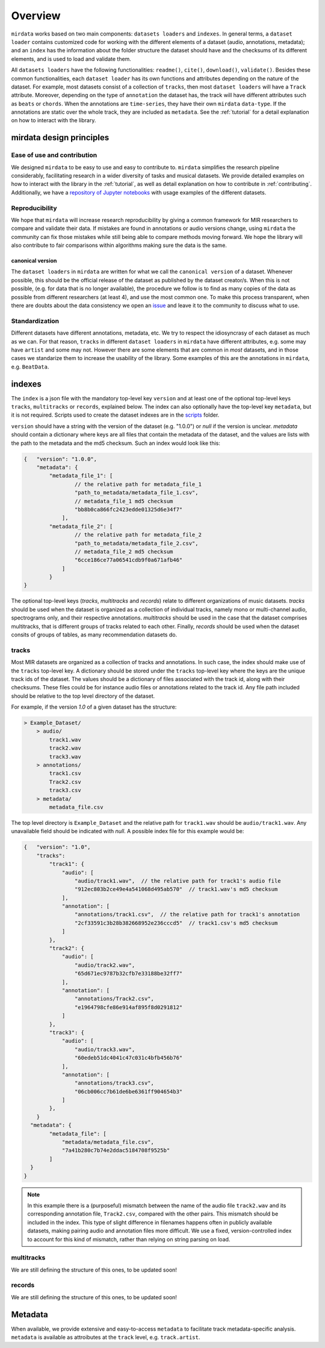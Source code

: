 .. _overview:

########
Overview
########


``mirdata`` works based on two main components: ``datasets loaders`` and ``indexes``. In general terms, a ``dataset loader`` contains customized code for working with the different elements of a dataset (audio, annotations, metadata); and an ``index`` has the information about the folder structure the dataset should have and the checksums of its different elements, and is used to load and validate them.


All ``datasets loaders`` have the following functionalities: ``readme()``, ``cite()``, ``download()``, ``validate()``. Besides these common functionalities, each ``dataset loader`` has its own functions and attributes depending on the nature of the dataset. For example, most datasets consist of a collection
of ``tracks``, then most ``dataset loaders`` will have a ``Track`` attribute. Moreover, depending on the type of ``annotation`` the dataset has, the track will have different
attributes such as ``beats`` or ``chords``. When the annotations are ``time-series``, they have their own ``mirdata`` ``data-type``. If the annotations are static over the whole track, they are included as ``metadata``. See the :ref:`tutorial` for a detail explanation on how to interact with the library.



mirdata design principles
#########################

Ease of use and contribution
----------------------------

We designed ``mirdata`` to be easy to use and easy to contribute to. ``mirdata`` simplifies the research pipeline considerably, facilitating research in a wider diversity of tasks and musical datasets.
We provide detailed examples on how to interact with the library in the :ref:`tutorial`, as well as detail explanation on
how to contribute in :ref:`contributing`. Additionally, we have a `repository of Jupyter notebooks <https://github.com/mir-dataset-loaders/mirdata-notebooks>`_ with usage
examples of the different datasets.


Reproducibility
---------------

We hope that ``mirdata`` will increase research reproducibility by giving a common framework for MIR researchers to compare and validate their data.
If mistakes are found in annotations or audio versions change, using ``mirdata`` the community can fix those mistakes while still being able
to compare methods moving forward. We hope the library will also contribute to fair comparisons within algorithms making sure the data is the same.


.. _canonical version:

canonical version
^^^^^^^^^^^^^^^^^^
The ``dataset loaders`` in ``mirdata`` are written for what we call the ``canonical version`` of a dataset. Whenever possible, this should be the official release of the dataset as published by the dataset creator/s.
When this is not possible, (e.g. for data that is no longer available), the procedure we follow is to find as many copies of the data as possible from different researchers (at least 4), and use the most common one.
To make this process transparent, when there are doubts about the data consistency we open an `issue <https://github.com/mir-dataset-loaders/mirdata/issues>`_ and leave it to the community to discuss what to use.



Standardization
---------------

Different datasets have different annotations, metadata, etc. We try to respect the idiosyncrasy of each dataset as much as we can. For that
reason, ``tracks`` in different ``dataset loaders`` in ``mirdata`` have different attributes, e.g. some may have ``artist`` and some may not.
However there are some elements that are common in `most` datasets, and in those cases we standarize them to increase the usability of the library.
Some examples of this are the annotations in ``mirdata``, e.g. ``BeatData``.


..
    .. _dataset_loaders:

    dataset loaders
    ###############




.. _indexes:

indexes
#######


The ``index`` is a json file with the mandatory top-level key ``version`` and at least one of the optional
top-level keys ``tracks``, ``multitracks`` or ``records``, explained below. The index can also optionally have the top-level
key ``metadata``, but it is not required. Scripts used to create the dataset indexes are in the `scripts <https://github.com/mir-dataset-loaders/mirdata/tree/master/scripts>`_ folder.

``version`` should have a string with the version of the dataset
(e.g. "1.0.0") or `null` if the version is unclear. `metadata` should contain a dictionary where keys are all files
that contain the metadata of the dataset, and the values are lists with the path to the metadata and the md5 checksum.
Such an index would look like this:

.. code-block:: javascript

    {   "version": "1.0.0",
        "metadata": {
            "metadata_file_1": [
                    // the relative path for metadata_file_1
                    "path_to_metadata/metadata_file_1.csv",
                    // metadata_file_1 md5 checksum
                    "bb8b0ca866fc2423edde01325d6e34f7"
                ],
            "metadata_file_2": [
                    // the relative path for metadata_file_2
                    "path_to_metadata/metadata_file_2.csv",
                    // metadata_file_2 md5 checksum
                    "6cce186ce77a06541cdb9f0a671afb46"
                ]
            }
    }


The optional top-level keys (`tracks`, `multitracks` and `records`) relate to different organizations of music datasets.
`tracks` should be used when the dataset is organized as a collection of individual tracks, namely
mono or multi-channel audio, spectrograms only, and their respective annotations. `multitracks` should be used in the
case that the dataset comprises multitracks, that is different groups of tracks related to each other. Finally, `records`
should be used when the dataset consits of groups of tables, as many recommendation datasets do.

tracks
------

Most MIR datasets are organized as a collection of tracks and annotations. In such case, the index should make use of the ``tracks``
top-level key. A dictionary should be stored under the ``tracks`` top-level key where the keys are the unique track ids of the dataset. The values should be a dictionary of files associated with
the track id, along with their checksums. These files could be for instance audio files or annotations related to the track id.
Any file path included should be relative to the top level directory of the dataset.

For example, if the version `1.0` of a given dataset has the structure:

.. code-block:: javascript

    > Example_Dataset/
        > audio/
            track1.wav
            track2.wav
            track3.wav
        > annotations/
            track1.csv
            Track2.csv
            track3.csv
        > metadata/
            metadata_file.csv

The top level directory is ``Example_Dataset`` and the relative path for ``track1.wav``
should be ``audio/track1.wav``. Any unavailable field should be indicated with `null`. A possible index file for this example would be:

.. code-block:: javascript


    {   "version": "1.0",
        "tracks":
            "track1": {
                "audio": [
                    "audio/track1.wav",  // the relative path for track1's audio file
                    "912ec803b2ce49e4a541068d495ab570"  // track1.wav's md5 checksum
                ],
                "annotation": [
                    "annotations/track1.csv",  // the relative path for track1's annotation
                    "2cf33591c3b28b382668952e236cccd5"  // track1.csv's md5 checksum
                ]
            },
            "track2": {
                "audio": [
                    "audio/track2.wav",
                    "65d671ec9787b32cfb7e33188be32ff7"
                ],
                "annotation": [
                    "annotations/Track2.csv",
                    "e1964798cfe86e914af895f8d0291812"
                ]
            },
            "track3": {
                "audio": [
                    "audio/track3.wav",
                    "60edeb51dc4041c47c031c4bfb456b76"
                ],
                "annotation": [
                    "annotations/track3.csv",
                    "06cb006cc7b61de6be6361ff904654b3"
                ]
            },
        }
      "metadata": {
            "metadata_file": [
                "metadata/metadata_file.csv",
                "7a41b280c7b74e2ddac5184708f9525b"
            ]
      }
    }


.. note::
    In this example there is a (purposeful) mismatch between the name of the audio file ``track2.wav`` and its corresponding annotation file, ``Track2.csv``, compared with the other pairs. This mismatch should be included in the index. This type of slight difference in filenames happens often in publicly available datasets, making pairing audio and annotation files more difficult. We use a fixed, version-controlled index to account for this kind of mismatch, rather than relying on string parsing on load.


multitracks
-----------

We are still defining the structure of this ones, to be updated soon!


records
-------

We are still defining the structure of this ones, to be updated soon!


..
    Annotations
    -----------

    jams and mir_eval compatibility


Metadata
########

When available, we provide extensive and easy-to-access ``metadata`` to facilitate track metadata-specific analysis. ``metadata`` is available as attroibutes at the ``track`` level, e.g. ``track.artist``.